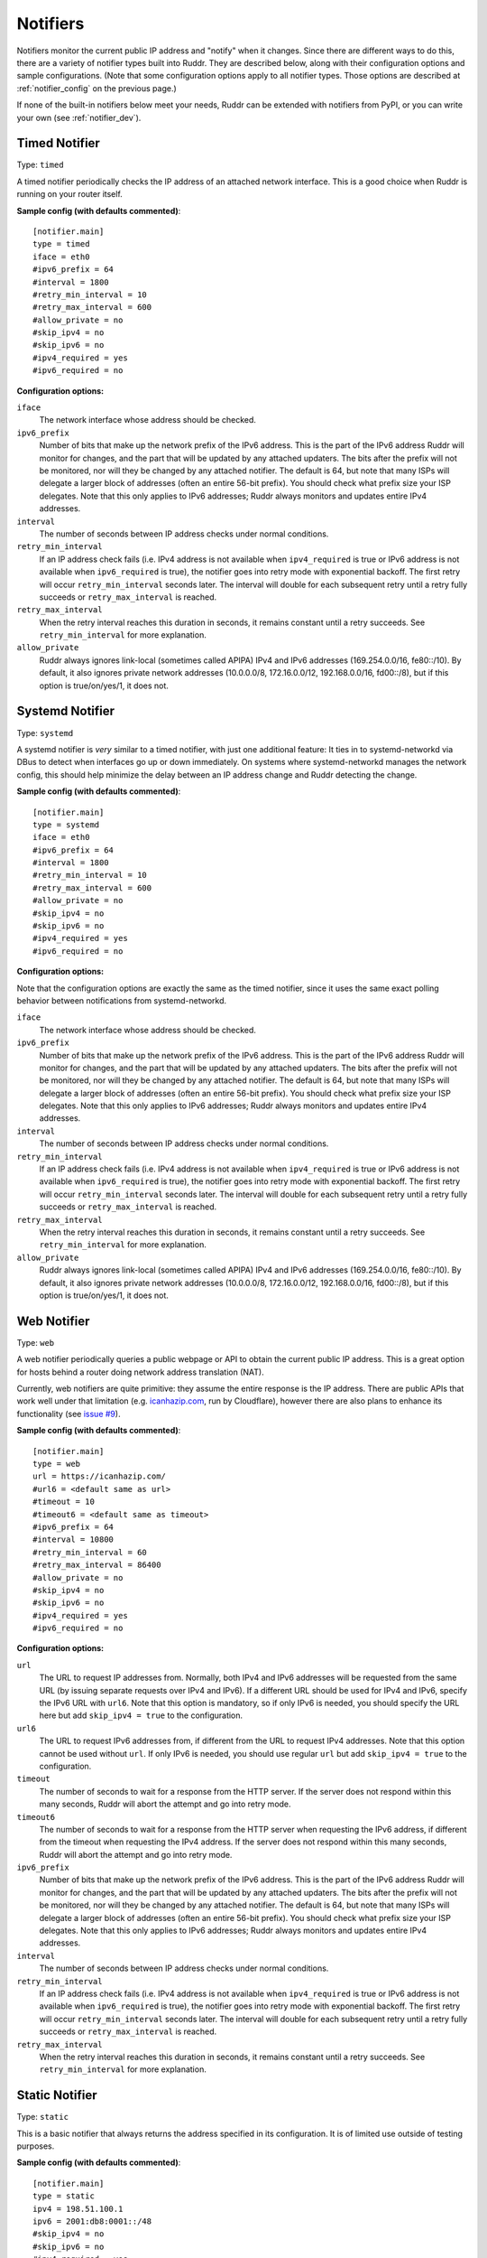 Notifiers
=========

Notifiers monitor the current public IP address and "notify" when it changes.
Since there are different ways to do this, there are a variety of notifier
types built into Ruddr. They are described below, along with their
configuration options and sample configurations. (Note that some configuration
options apply to all notifier types. Those options are described at
:ref:`notifier_config` on the previous page.)

If none of the built-in notifiers below meet your needs, Ruddr can be extended
with notifiers from PyPI, or you can write your own (see :ref:`notifier_dev`).

Timed Notifier
--------------

Type: ``timed``

A timed notifier periodically checks the IP address of an attached network
interface. This is a good choice when Ruddr is running on your router itself.

**Sample config (with defaults commented)**::

    [notifier.main]
    type = timed
    iface = eth0
    #ipv6_prefix = 64
    #interval = 1800
    #retry_min_interval = 10
    #retry_max_interval = 600
    #allow_private = no
    #skip_ipv4 = no
    #skip_ipv6 = no
    #ipv4_required = yes
    #ipv6_required = no

**Configuration options:**

``iface``
   The network interface whose address should be checked.

``ipv6_prefix``
   Number of bits that make up the network prefix of the IPv6 address. This is
   the part of the IPv6 address Ruddr will monitor for changes, and the part
   that will be updated by any attached updaters. The bits after the prefix
   will not be monitored, nor will they be changed by any attached notifier.
   The default is 64, but note that many ISPs will delegate a larger block of
   addresses (often an entire 56-bit prefix). You should check what prefix size
   your ISP delegates. Note that this only applies to IPv6 addresses; Ruddr
   always monitors and updates entire IPv4 addresses.

``interval``
   The number of seconds between IP address checks under normal conditions.

``retry_min_interval``
   If an IP address check fails (i.e. IPv4 address is not available when
   ``ipv4_required`` is true or IPv6 address is not available when
   ``ipv6_required`` is true), the notifier goes into retry mode with
   exponential backoff. The first retry will occur ``retry_min_interval``
   seconds later. The interval will double for each subsequent retry until
   a retry fully succeeds or ``retry_max_interval`` is reached.

``retry_max_interval``
   When the retry interval reaches this duration in seconds, it remains
   constant until a retry succeeds. See ``retry_min_interval`` for more
   explanation.

``allow_private``
   Ruddr always ignores link-local (sometimes called APIPA) IPv4 and IPv6
   addresses (169.254.0.0/16, fe80::/10). By default, it also ignores private
   network addresses (10.0.0.0/8, 172.16.0.0/12, 192.168.0.0/16, fd00::/8),
   but if this option is true/on/yes/1, it does not.

Systemd Notifier
----------------

Type: ``systemd``

A systemd notifier is *very* similar to a timed notifier, with just one
additional feature: It ties in to systemd-networkd via DBus to detect when
interfaces go up or down immediately. On systems where systemd-networkd manages
the network config, this should help minimize the delay between an IP address
change and Ruddr detecting the change.

**Sample config (with defaults commented)**::

    [notifier.main]
    type = systemd
    iface = eth0
    #ipv6_prefix = 64
    #interval = 1800
    #retry_min_interval = 10
    #retry_max_interval = 600
    #allow_private = no
    #skip_ipv4 = no
    #skip_ipv6 = no
    #ipv4_required = yes
    #ipv6_required = no

**Configuration options:**

Note that the configuration options are exactly the same as the timed notifier,
since it uses the same exact polling behavior between notifications from
systemd-networkd.

``iface``
   The network interface whose address should be checked.

``ipv6_prefix``
   Number of bits that make up the network prefix of the IPv6 address. This is
   the part of the IPv6 address Ruddr will monitor for changes, and the part
   that will be updated by any attached updaters. The bits after the prefix
   will not be monitored, nor will they be changed by any attached notifier.
   The default is 64, but note that many ISPs will delegate a larger block of
   addresses (often an entire 56-bit prefix). You should check what prefix size
   your ISP delegates. Note that this only applies to IPv6 addresses; Ruddr
   always monitors and updates entire IPv4 addresses.

``interval``
   The number of seconds between IP address checks under normal conditions.

``retry_min_interval``
   If an IP address check fails (i.e. IPv4 address is not available when
   ``ipv4_required`` is true or IPv6 address is not available when
   ``ipv6_required`` is true), the notifier goes into retry mode with
   exponential backoff. The first retry will occur ``retry_min_interval``
   seconds later. The interval will double for each subsequent retry until
   a retry fully succeeds or ``retry_max_interval`` is reached.

``retry_max_interval``
   When the retry interval reaches this duration in seconds, it remains
   constant until a retry succeeds. See ``retry_min_interval`` for more
   explanation.

``allow_private``
   Ruddr always ignores link-local (sometimes called APIPA) IPv4 and IPv6
   addresses (169.254.0.0/16, fe80::/10). By default, it also ignores private
   network addresses (10.0.0.0/8, 172.16.0.0/12, 192.168.0.0/16, fd00::/8),
   but if this option is true/on/yes/1, it does not.

Web Notifier
------------

Type: ``web``

A web notifier periodically queries a public webpage or API to obtain the
current public IP address. This is a great option for hosts behind a router
doing network address translation (NAT).

Currently, web notifiers are quite primitive: they assume the entire response
is the IP address. There are public APIs that work well under that limitation
(e.g. `icanhazip.com <https://icanhazip.com/>`_, run by Cloudflare), however
there are also plans to enhance its functionality (see `issue #9`_).

.. _issue #9: https://github.com/dominickpastore/ruddr/issues/9

**Sample config (with defaults commented)**::

    [notifier.main]
    type = web
    url = https://icanhazip.com/
    #url6 = <default same as url>
    #timeout = 10
    #timeout6 = <default same as timeout>
    #ipv6_prefix = 64
    #interval = 10800
    #retry_min_interval = 60
    #retry_max_interval = 86400
    #allow_private = no
    #skip_ipv4 = no
    #skip_ipv6 = no
    #ipv4_required = yes
    #ipv6_required = no

**Configuration options:**

``url``
   The URL to request IP addresses from. Normally, both IPv4 and IPv6 addresses
   will be requested from the same URL (by issuing separate requests over IPv4
   and IPv6). If a different URL should be used for IPv4 and IPv6, specify the
   IPv6 URL with ``url6``. Note that this option is mandatory, so if only IPv6
   is needed, you should specify the URL here but add ``skip_ipv4 = true`` to
   the configuration.

``url6``
   The URL to request IPv6 addresses from, if different from the URL to request
   IPv4 addresses. Note that this option cannot be used without ``url``. If
   only IPv6 is needed, you should use regular ``url`` but add
   ``skip_ipv4 = true`` to the configuration.

``timeout``
   The number of seconds to wait for a response from the HTTP server. If the
   server does not respond within this many seconds, Ruddr will abort the
   attempt and go into retry mode.

``timeout6``
   The number of seconds to wait for a response from the HTTP server when
   requesting the IPv6 address, if different from the timeout when requesting
   the IPv4 address. If the server does not respond within this many seconds,
   Ruddr will abort the attempt and go into retry mode.

``ipv6_prefix``
   Number of bits that make up the network prefix of the IPv6 address. This is
   the part of the IPv6 address Ruddr will monitor for changes, and the part
   that will be updated by any attached updaters. The bits after the prefix
   will not be monitored, nor will they be changed by any attached notifier.
   The default is 64, but note that many ISPs will delegate a larger block of
   addresses (often an entire 56-bit prefix). You should check what prefix size
   your ISP delegates. Note that this only applies to IPv6 addresses; Ruddr
   always monitors and updates entire IPv4 addresses.

``interval``
   The number of seconds between IP address checks under normal conditions.

``retry_min_interval``
   If an IP address check fails (i.e. IPv4 address is not available when
   ``ipv4_required`` is true or IPv6 address is not available when
   ``ipv6_required`` is true), the notifier goes into retry mode with
   exponential backoff. The first retry will occur ``retry_min_interval``
   seconds later. The interval will double for each subsequent retry until
   a retry fully succeeds or ``retry_max_interval`` is reached.

``retry_max_interval``
   When the retry interval reaches this duration in seconds, it remains
   constant until a retry succeeds. See ``retry_min_interval`` for more
   explanation.

Static Notifier
---------------

Type: ``static``

This is a basic notifier that always returns the address specified in its
configuration. It is of limited use outside of testing purposes.

**Sample config (with defaults commented)**::

    [notifier.main]
    type = static
    ipv4 = 198.51.100.1
    ipv6 = 2001:db8:0001::/48
    #skip_ipv4 = no
    #skip_ipv6 = no
    #ipv4_required = yes
    #ipv6_required = no

**Configuration options:**

Note that you must provide at least one of ``ipv4`` and ``ipv6``.

``ipv4``
   The IPv4 address that this notifier will always notify with.

``ipv6``
   The IPv6 network prefix that this notifier will always notify with. Note
   that the prefix length is required, and all non-prefix bits of the address
   must be zero.
